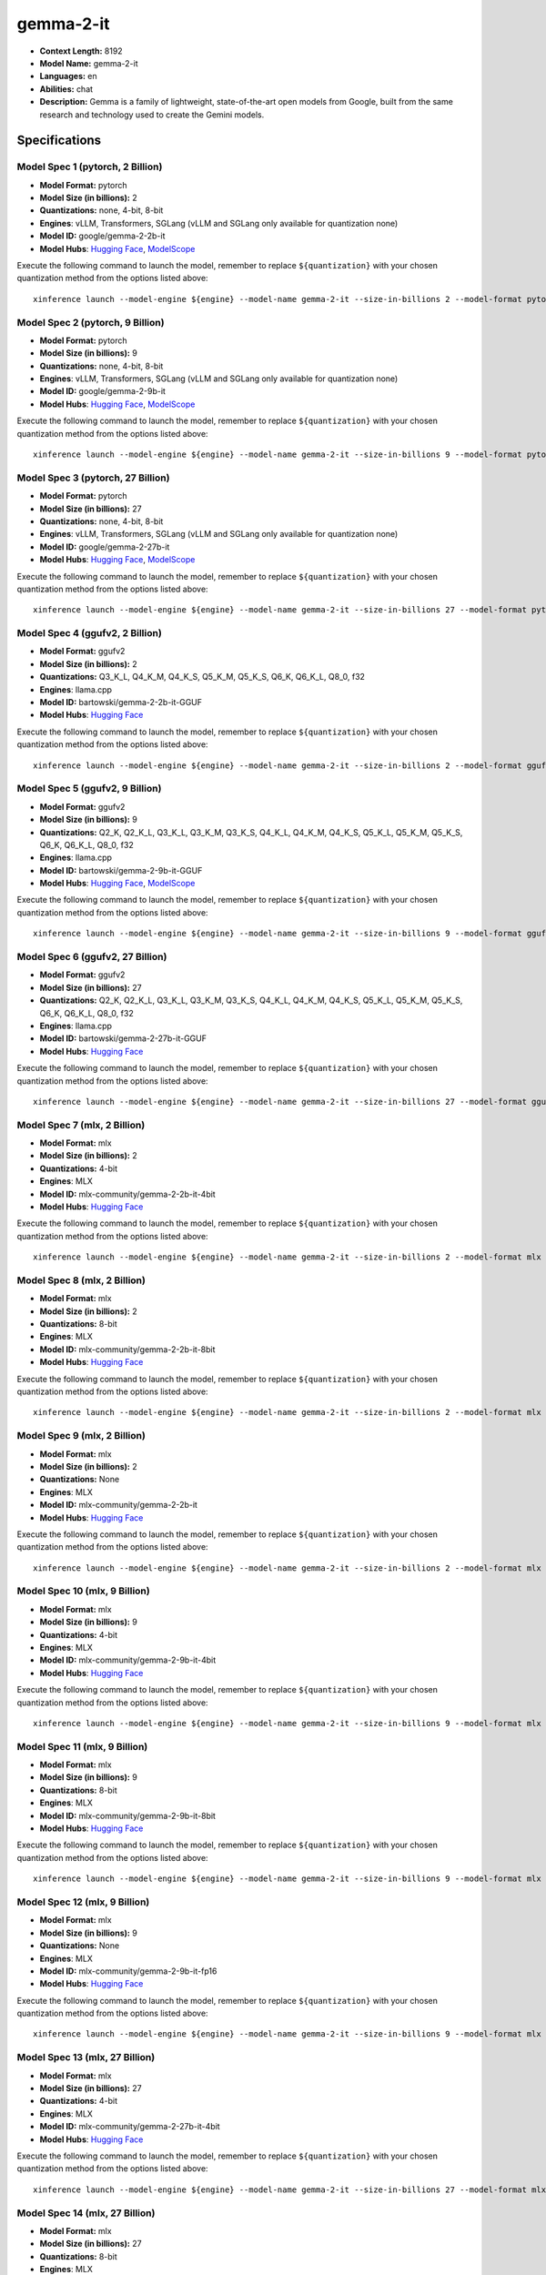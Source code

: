 .. _models_llm_gemma-2-it:

========================================
gemma-2-it
========================================

- **Context Length:** 8192
- **Model Name:** gemma-2-it
- **Languages:** en
- **Abilities:** chat
- **Description:** Gemma is a family of lightweight, state-of-the-art open models from Google, built from the same research and technology used to create the Gemini models.

Specifications
^^^^^^^^^^^^^^


Model Spec 1 (pytorch, 2 Billion)
++++++++++++++++++++++++++++++++++++++++

- **Model Format:** pytorch
- **Model Size (in billions):** 2
- **Quantizations:** none, 4-bit, 8-bit
- **Engines**: vLLM, Transformers, SGLang (vLLM and SGLang only available for quantization none)
- **Model ID:** google/gemma-2-2b-it
- **Model Hubs**:  `Hugging Face <https://huggingface.co/google/gemma-2-2b-it>`__, `ModelScope <https://modelscope.cn/models/LLM-Research/gemma-2-2b-it>`__

Execute the following command to launch the model, remember to replace ``${quantization}`` with your
chosen quantization method from the options listed above::

   xinference launch --model-engine ${engine} --model-name gemma-2-it --size-in-billions 2 --model-format pytorch --quantization ${quantization}


Model Spec 2 (pytorch, 9 Billion)
++++++++++++++++++++++++++++++++++++++++

- **Model Format:** pytorch
- **Model Size (in billions):** 9
- **Quantizations:** none, 4-bit, 8-bit
- **Engines**: vLLM, Transformers, SGLang (vLLM and SGLang only available for quantization none)
- **Model ID:** google/gemma-2-9b-it
- **Model Hubs**:  `Hugging Face <https://huggingface.co/google/gemma-2-9b-it>`__, `ModelScope <https://modelscope.cn/models/AI-ModelScope/gemma-2-9b-it>`__

Execute the following command to launch the model, remember to replace ``${quantization}`` with your
chosen quantization method from the options listed above::

   xinference launch --model-engine ${engine} --model-name gemma-2-it --size-in-billions 9 --model-format pytorch --quantization ${quantization}


Model Spec 3 (pytorch, 27 Billion)
++++++++++++++++++++++++++++++++++++++++

- **Model Format:** pytorch
- **Model Size (in billions):** 27
- **Quantizations:** none, 4-bit, 8-bit
- **Engines**: vLLM, Transformers, SGLang (vLLM and SGLang only available for quantization none)
- **Model ID:** google/gemma-2-27b-it
- **Model Hubs**:  `Hugging Face <https://huggingface.co/google/gemma-2-27b-it>`__, `ModelScope <https://modelscope.cn/models/AI-ModelScope/gemma-2-27b-it>`__

Execute the following command to launch the model, remember to replace ``${quantization}`` with your
chosen quantization method from the options listed above::

   xinference launch --model-engine ${engine} --model-name gemma-2-it --size-in-billions 27 --model-format pytorch --quantization ${quantization}


Model Spec 4 (ggufv2, 2 Billion)
++++++++++++++++++++++++++++++++++++++++

- **Model Format:** ggufv2
- **Model Size (in billions):** 2
- **Quantizations:** Q3_K_L, Q4_K_M, Q4_K_S, Q5_K_M, Q5_K_S, Q6_K, Q6_K_L, Q8_0, f32
- **Engines**: llama.cpp
- **Model ID:** bartowski/gemma-2-2b-it-GGUF
- **Model Hubs**:  `Hugging Face <https://huggingface.co/bartowski/gemma-2-2b-it-GGUF>`__

Execute the following command to launch the model, remember to replace ``${quantization}`` with your
chosen quantization method from the options listed above::

   xinference launch --model-engine ${engine} --model-name gemma-2-it --size-in-billions 2 --model-format ggufv2 --quantization ${quantization}


Model Spec 5 (ggufv2, 9 Billion)
++++++++++++++++++++++++++++++++++++++++

- **Model Format:** ggufv2
- **Model Size (in billions):** 9
- **Quantizations:** Q2_K, Q2_K_L, Q3_K_L, Q3_K_M, Q3_K_S, Q4_K_L, Q4_K_M, Q4_K_S, Q5_K_L, Q5_K_M, Q5_K_S, Q6_K, Q6_K_L, Q8_0, f32
- **Engines**: llama.cpp
- **Model ID:** bartowski/gemma-2-9b-it-GGUF
- **Model Hubs**:  `Hugging Face <https://huggingface.co/bartowski/gemma-2-9b-it-GGUF>`__, `ModelScope <https://modelscope.cn/models/LLM-Research/gemma-2-9b-it-GGUF>`__

Execute the following command to launch the model, remember to replace ``${quantization}`` with your
chosen quantization method from the options listed above::

   xinference launch --model-engine ${engine} --model-name gemma-2-it --size-in-billions 9 --model-format ggufv2 --quantization ${quantization}


Model Spec 6 (ggufv2, 27 Billion)
++++++++++++++++++++++++++++++++++++++++

- **Model Format:** ggufv2
- **Model Size (in billions):** 27
- **Quantizations:** Q2_K, Q2_K_L, Q3_K_L, Q3_K_M, Q3_K_S, Q4_K_L, Q4_K_M, Q4_K_S, Q5_K_L, Q5_K_M, Q5_K_S, Q6_K, Q6_K_L, Q8_0, f32
- **Engines**: llama.cpp
- **Model ID:** bartowski/gemma-2-27b-it-GGUF
- **Model Hubs**:  `Hugging Face <https://huggingface.co/bartowski/gemma-2-27b-it-GGUF>`__

Execute the following command to launch the model, remember to replace ``${quantization}`` with your
chosen quantization method from the options listed above::

   xinference launch --model-engine ${engine} --model-name gemma-2-it --size-in-billions 27 --model-format ggufv2 --quantization ${quantization}


Model Spec 7 (mlx, 2 Billion)
++++++++++++++++++++++++++++++++++++++++

- **Model Format:** mlx
- **Model Size (in billions):** 2
- **Quantizations:** 4-bit
- **Engines**: MLX
- **Model ID:** mlx-community/gemma-2-2b-it-4bit
- **Model Hubs**:  `Hugging Face <https://huggingface.co/mlx-community/gemma-2-2b-it-4bit>`__

Execute the following command to launch the model, remember to replace ``${quantization}`` with your
chosen quantization method from the options listed above::

   xinference launch --model-engine ${engine} --model-name gemma-2-it --size-in-billions 2 --model-format mlx --quantization ${quantization}


Model Spec 8 (mlx, 2 Billion)
++++++++++++++++++++++++++++++++++++++++

- **Model Format:** mlx
- **Model Size (in billions):** 2
- **Quantizations:** 8-bit
- **Engines**: MLX
- **Model ID:** mlx-community/gemma-2-2b-it-8bit
- **Model Hubs**:  `Hugging Face <https://huggingface.co/mlx-community/gemma-2-2b-it-8bit>`__

Execute the following command to launch the model, remember to replace ``${quantization}`` with your
chosen quantization method from the options listed above::

   xinference launch --model-engine ${engine} --model-name gemma-2-it --size-in-billions 2 --model-format mlx --quantization ${quantization}


Model Spec 9 (mlx, 2 Billion)
++++++++++++++++++++++++++++++++++++++++

- **Model Format:** mlx
- **Model Size (in billions):** 2
- **Quantizations:** None
- **Engines**: MLX
- **Model ID:** mlx-community/gemma-2-2b-it
- **Model Hubs**:  `Hugging Face <https://huggingface.co/mlx-community/gemma-2-2b-it>`__

Execute the following command to launch the model, remember to replace ``${quantization}`` with your
chosen quantization method from the options listed above::

   xinference launch --model-engine ${engine} --model-name gemma-2-it --size-in-billions 2 --model-format mlx --quantization ${quantization}


Model Spec 10 (mlx, 9 Billion)
++++++++++++++++++++++++++++++++++++++++

- **Model Format:** mlx
- **Model Size (in billions):** 9
- **Quantizations:** 4-bit
- **Engines**: MLX
- **Model ID:** mlx-community/gemma-2-9b-it-4bit
- **Model Hubs**:  `Hugging Face <https://huggingface.co/mlx-community/gemma-2-9b-it-4bit>`__

Execute the following command to launch the model, remember to replace ``${quantization}`` with your
chosen quantization method from the options listed above::

   xinference launch --model-engine ${engine} --model-name gemma-2-it --size-in-billions 9 --model-format mlx --quantization ${quantization}


Model Spec 11 (mlx, 9 Billion)
++++++++++++++++++++++++++++++++++++++++

- **Model Format:** mlx
- **Model Size (in billions):** 9
- **Quantizations:** 8-bit
- **Engines**: MLX
- **Model ID:** mlx-community/gemma-2-9b-it-8bit
- **Model Hubs**:  `Hugging Face <https://huggingface.co/mlx-community/gemma-2-9b-it-8bit>`__

Execute the following command to launch the model, remember to replace ``${quantization}`` with your
chosen quantization method from the options listed above::

   xinference launch --model-engine ${engine} --model-name gemma-2-it --size-in-billions 9 --model-format mlx --quantization ${quantization}


Model Spec 12 (mlx, 9 Billion)
++++++++++++++++++++++++++++++++++++++++

- **Model Format:** mlx
- **Model Size (in billions):** 9
- **Quantizations:** None
- **Engines**: MLX
- **Model ID:** mlx-community/gemma-2-9b-it-fp16
- **Model Hubs**:  `Hugging Face <https://huggingface.co/mlx-community/gemma-2-9b-it-fp16>`__

Execute the following command to launch the model, remember to replace ``${quantization}`` with your
chosen quantization method from the options listed above::

   xinference launch --model-engine ${engine} --model-name gemma-2-it --size-in-billions 9 --model-format mlx --quantization ${quantization}


Model Spec 13 (mlx, 27 Billion)
++++++++++++++++++++++++++++++++++++++++

- **Model Format:** mlx
- **Model Size (in billions):** 27
- **Quantizations:** 4-bit
- **Engines**: MLX
- **Model ID:** mlx-community/gemma-2-27b-it-4bit
- **Model Hubs**:  `Hugging Face <https://huggingface.co/mlx-community/gemma-2-27b-it-4bit>`__

Execute the following command to launch the model, remember to replace ``${quantization}`` with your
chosen quantization method from the options listed above::

   xinference launch --model-engine ${engine} --model-name gemma-2-it --size-in-billions 27 --model-format mlx --quantization ${quantization}


Model Spec 14 (mlx, 27 Billion)
++++++++++++++++++++++++++++++++++++++++

- **Model Format:** mlx
- **Model Size (in billions):** 27
- **Quantizations:** 8-bit
- **Engines**: MLX
- **Model ID:** mlx-community/gemma-2-27b-it-8bit
- **Model Hubs**:  `Hugging Face <https://huggingface.co/mlx-community/gemma-2-27b-it-8bit>`__

Execute the following command to launch the model, remember to replace ``${quantization}`` with your
chosen quantization method from the options listed above::

   xinference launch --model-engine ${engine} --model-name gemma-2-it --size-in-billions 27 --model-format mlx --quantization ${quantization}


Model Spec 15 (mlx, 27 Billion)
++++++++++++++++++++++++++++++++++++++++

- **Model Format:** mlx
- **Model Size (in billions):** 27
- **Quantizations:** None
- **Engines**: MLX
- **Model ID:** mlx-community/gemma-2-27b-it-fp16
- **Model Hubs**:  `Hugging Face <https://huggingface.co/mlx-community/gemma-2-27b-it-fp16>`__

Execute the following command to launch the model, remember to replace ``${quantization}`` with your
chosen quantization method from the options listed above::

   xinference launch --model-engine ${engine} --model-name gemma-2-it --size-in-billions 27 --model-format mlx --quantization ${quantization}


